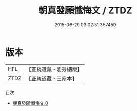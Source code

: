 #+TITLE: 朝真發願懺悔文 / ZTDZ

#+DATE: 2015-08-29 03:02:51.357459
* 版本
 |       HFL|【正統道藏・涵芬樓版】|
 |      ZTDZ|【正統道藏・三家本】|
目次
 - [[file:KR5h0022_000.txt][朝真發願懺悔文 0]]
